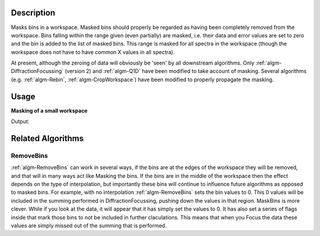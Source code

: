 .. algorithm::

.. summary::

.. alias::

.. properties::

Description
-----------

Masks bins in a workspace. Masked bins should properly be regarded as
having been completely removed from the workspace. Bins falling within
the range given (even partially) are masked, i.e. their data and error
values are set to zero and the bin is added to the list of masked bins.
This range is masked for all spectra in the workspace (though the
workspace does not have to have common X values in all spectra).

At present, although the zeroing of data will obviously be 'seen' by all
downstream algorithms. Only
:ref:`algm-DiffractionFocussing` (version 2) and
:ref:`algm-Q1D` have been modified to take account of masking. Several
algorithms (e.g. :ref:`algm-Rebin`, :ref:`algm-CropWorkspace`)
have been modified to properly propagate the masking.


Usage
-----

**Masking of a small workspace**

.. testcode:: exMaskBinsSimple

   # Create workspace with 10 bins of width 10
   ws = CreateSampleWorkspace(BankPixelWidth=1, Xmax=100, BinWidth=10)

   # Mask a range of X-values
   wsMasked = MaskBins(ws,XMin=16,XMax=32)

   # Show Y values in workspaces
   print "Before masking:", ws.readY(0)
   print "After masking:",wsMasked.readY(0)


Output:

.. testoutput:: exMaskBinsSimple

   Before masking: [  0.3   0.3   0.3   0.3   0.3  10.3   0.3   0.3   0.3   0.3]
   After masking: [  0.3   0.    0.    0.    0.3  10.3   0.3   0.3   0.3   0.3]


Related Algorithms
------------------

RemoveBins
##########

:ref:`algm-RemoveBins` can work in several ways, if the bins are at
the edges of the workspace they will be removed, and that will in many
ways act like Masking the bins. If the bins are in the middle of the
workspace then the effect depends on the type of interpolation, but
importantly these bins will continue to influence future algorithms as
opposed to masked bins. For example, with no interpolation
:ref:`algm-RemoveBins` sets the bin values to 0. This 0 values will
be included in the summing performed in DiffractionFocussing, pushing
down the values in that region. MaskBins is more clever. While if you
look at the data, it will appear that it has simply set the values to 0.
It has also set a series of flags inside that mark those bins to not be
included in further claculations. This means that when you Focus the
data these values are simply missed out of the summing that is
performed.

.. categories::

.. sourcelink::
